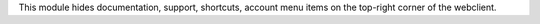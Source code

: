 This module hides documentation, support, shortcuts, account menu items on the top-right corner of the webclient.
